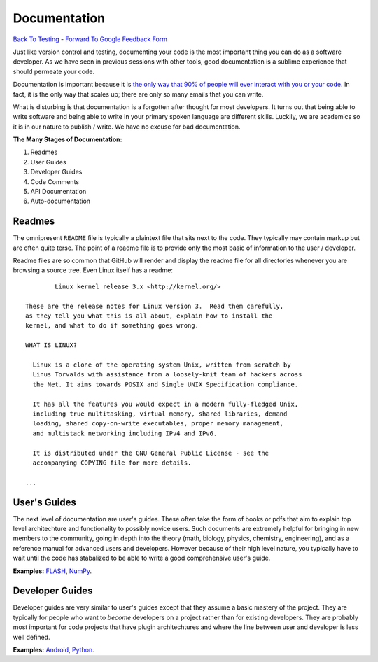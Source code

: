 Documentation
________________________________
`Back To Testing  <http://github.com/thehackerwithin/UofCSCBC2012/tree/master//>`_ - 
`Forward To Google Feedback Form <https://docs.google.com/spreadsheet/viewform?formkey=dDlSWDEzMUt0Ri1TUDlTM21pUEwwSnc6MA#gid=0>`_

Just like version control and testing, documenting your code is the most important thing
you can do as a software developer.  As we have seen in previous sessions with other tools, 
good documentation is a sublime experience that should permeate your code.

Documentation is important because it is `the only way that 90% of people will ever interact
with you or your code`_.  In fact, it is the only way that scales up; there are only so 
many emails that you can write.  

What is disturbing is that documentation is a forgotten after thought for most developers. 
It turns out that being able to write software and being able to write in your primary
spoken language are different skills.  Luckily, we are academics so it is in our 
nature to publish / write.  We have no excuse for bad documentation.

.. _the only way that 90% of people will ever interact with you or your code: http://blip.tv/pycon-us-videos-2009-2010-2011/pycon-2011-writing-great-documentation-4899042

**The Many Stages of Documentation:**

#. Readmes
#. User Guides
#. Developer Guides
#. Code Comments
#. API Documentation
#. Auto-documentation

Readmes
==========
The omnipresent ``README`` file is typically a plaintext file that sits next to
the code.  They typically may contain markup but are often quite terse.  The 
point of a readme file is to provide only the most basic of information to the 
user / developer.  

Readme files are so common that GitHub will render and display the readme file 
for all directories whenever you are browsing a source tree.  Even Linux itself
has a readme::

            Linux kernel release 3.x <http://kernel.org/>

    These are the release notes for Linux version 3.  Read them carefully,
    as they tell you what this is all about, explain how to install the
    kernel, and what to do if something goes wrong. 

    WHAT IS LINUX?

      Linux is a clone of the operating system Unix, written from scratch by
      Linus Torvalds with assistance from a loosely-knit team of hackers across
      the Net. It aims towards POSIX and Single UNIX Specification compliance.

      It has all the features you would expect in a modern fully-fledged Unix,
      including true multitasking, virtual memory, shared libraries, demand
      loading, shared copy-on-write executables, proper memory management,
      and multistack networking including IPv4 and IPv6.

      It is distributed under the GNU General Public License - see the
      accompanying COPYING file for more details. 

    ...


User's Guides
=============
The next level of documentation are user's guides.  These often take the form of 
books or pdfs that aim to explain top level architechture and functionality to 
possibly novice users.  Such documents are extremely helpful for bringing in new
members to the community, going in depth into the theory (math, biology, physics, 
chemistry, engineering), and as a reference manual for advanced users and 
developers.  However because of their high level nature, you typically have to wait 
until the code has stabalized to be able to write a good comprehensive user's guide.

**Examples:** `FLASH`_, `NumPy`_.

.. _FLASH: http://flash.uchicago.edu/site/flashcode/user_support/flash4b_ug.pdf
.. _NumPy: http://www.tramy.us/numpybook.pdf


Developer Guides
================
Developer guides are very similar to user's guides except that they assume a
basic mastery of the project.  They are typically for people who want to *become*
developers on a project rather than for existing developers.  They are probably 
most important for code projects that have plugin architechtures and where the
line between user and developer is less well defined.

**Examples:** `Android`_, `Python`_.

.. _Android: http://developer.android.com/guide/index.html
.. _Python: http://docs.python.org/devguide/


